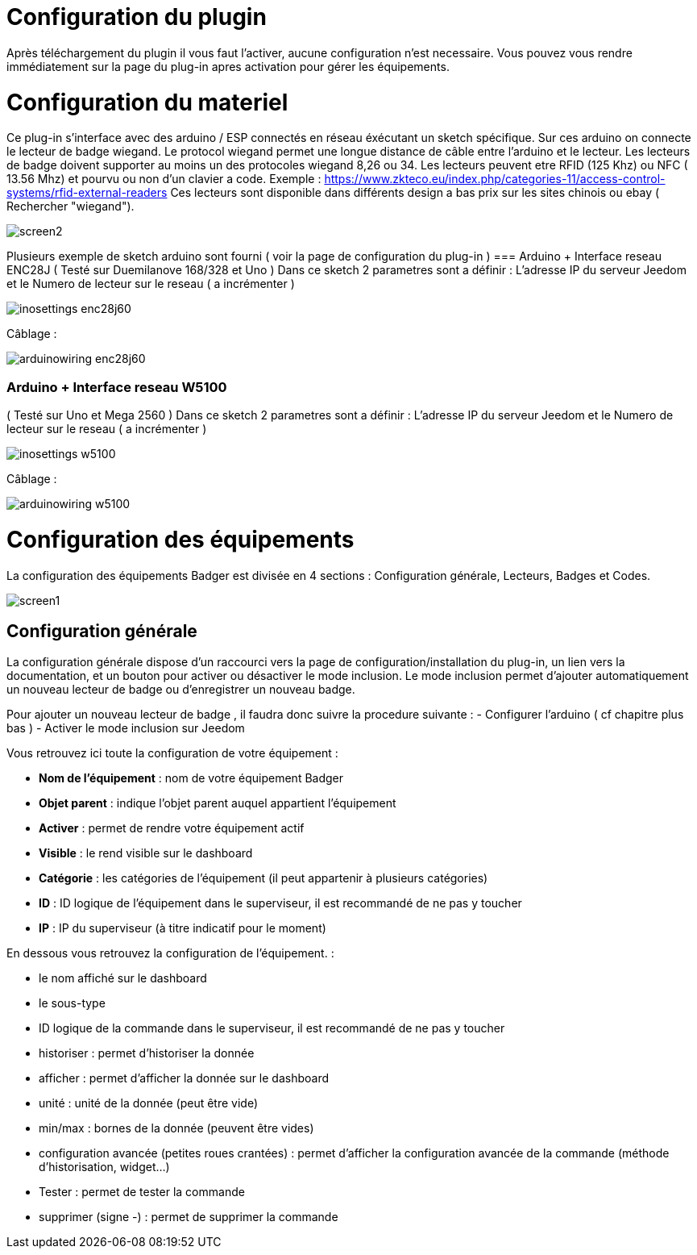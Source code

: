 = Configuration du plugin

Après téléchargement du plugin il vous faut l'activer, aucune configuration n'est necessaire. Vous pouvez vous rendre immédiatement sur la page du plug-in apres activation pour gérer les équipements.


= Configuration du materiel

Ce plug-in s'interface avec des arduino / ESP connectés en réseau éxécutant un sketch spécifique. Sur ces arduino on connecte le lecteur de badge wiegand. Le protocol wiegand permet une longue distance de câble entre l'arduino et le lecteur.
Les lecteurs de badge doivent supporter au moins un des protocoles wiegand 8,26 ou 34.  Les lecteurs peuvent etre RFID (125 Khz) ou NFC ( 13.56 Mhz) et pourvu ou non d'un clavier a code. 
Exemple : https://www.zkteco.eu/index.php/categories-11/access-control-systems/rfid-external-readers
Ces lecteurs sont disponible dans différents design a bas prix sur les sites chinois ou ebay ( Rechercher "wiegand"). 

image::../images/screen2.png[]

Plusieurs exemple de sketch arduino sont fourni ( voir la page de configuration du plug-in )
=== Arduino + Interface reseau ENC28J   	
( Testé sur Duemilanove 168/328 et Uno )
Dans ce sketch 2 parametres sont a définir :  L'adresse IP du serveur Jeedom et le Numero de lecteur sur le reseau ( a incrémenter )

image::../images/inosettings_enc28j60.png[]

Câblage :

image::../images/arduinowiring_enc28j60.png[]

=== Arduino + Interface reseau W5100 		
( Testé sur Uno et Mega 2560 )
Dans ce sketch 2 parametres sont a définir :  L'adresse IP du serveur Jeedom et le Numero de lecteur sur le reseau ( a incrémenter )

image::../images/inosettings_w5100.png[]

Câblage :

image::../images/arduinowiring_w5100.png[]




= Configuration des équipements

La configuration des équipements Badger est divisée en 4 sections : Configuration générale, Lecteurs, Badges et Codes. 

image::../images/screen1.JPG[]

== Configuration générale

La configuration générale dispose d'un raccourci vers la page de configuration/installation du plug-in, un lien vers la documentation, et un bouton pour activer ou désactiver le mode inclusion.
Le mode inclusion permet d'ajouter automatiquement un nouveau lecteur de badge ou d'enregistrer un nouveau badge.

Pour ajouter un nouveau lecteur de badge , il faudra donc suivre la procedure suivante :
- Configurer l'arduino ( cf chapitre plus bas )
- Activer le mode inclusion sur Jeedom

Vous retrouvez ici toute la configuration de votre équipement : 

* *Nom de l'équipement* : nom de votre équipement Badger
* *Objet parent* : indique l'objet parent auquel appartient l'équipement
* *Activer* : permet de rendre votre équipement actif
* *Visible* : le rend visible sur le dashboard
* *Catégorie* : les catégories de l'équipement (il peut appartenir à plusieurs catégories)
* *ID* : ID logique de l'équipement dans le superviseur, il est recommandé de ne pas y toucher
* *IP* : IP du superviseur (à titre indicatif pour le moment)

En dessous vous retrouvez la configuration de l'équipement. : 

* le nom affiché sur le dashboard
* le sous-type
* ID logique de la commande dans le superviseur, il est recommandé de ne pas y toucher
* historiser : permet d'historiser la donnée
* afficher : permet d'afficher la donnée sur le dashboard
* unité : unité de la donnée (peut être vide)
* min/max : bornes de la donnée (peuvent être vides)
* configuration avancée (petites roues crantées) : permet d'afficher la configuration avancée de la commande (méthode d'historisation, widget...)
* Tester : permet de tester la commande
* supprimer (signe -) : permet de supprimer la commande